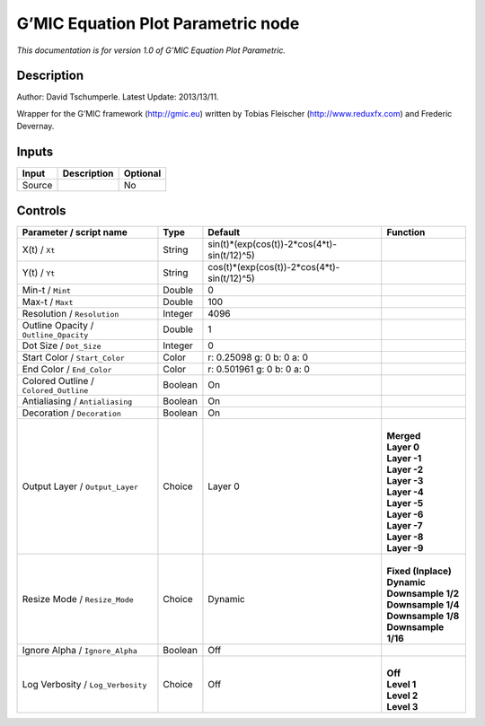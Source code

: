 .. _eu.gmic.EquationPlotParametric:

G’MIC Equation Plot Parametric node
===================================

*This documentation is for version 1.0 of G’MIC Equation Plot Parametric.*

Description
-----------

Author: David Tschumperle. Latest Update: 2013/13/11.

Wrapper for the G’MIC framework (http://gmic.eu) written by Tobias Fleischer (http://www.reduxfx.com) and Frederic Devernay.

Inputs
------

+--------+-------------+----------+
| Input  | Description | Optional |
+========+=============+==========+
| Source |             | No       |
+--------+-------------+----------+

Controls
--------

.. tabularcolumns:: |>{\raggedright}p{0.2\columnwidth}|>{\raggedright}p{0.06\columnwidth}|>{\raggedright}p{0.07\columnwidth}|p{0.63\columnwidth}|

.. cssclass:: longtable

+---------------------------------------+---------+---------------------------------------------+-----------------------+
| Parameter / script name               | Type    | Default                                     | Function              |
+=======================================+=========+=============================================+=======================+
| X(t) / ``Xt``                         | String  | sin(t)*(exp(cos(t))-2*cos(4*t)-sin(t/12)^5) |                       |
+---------------------------------------+---------+---------------------------------------------+-----------------------+
| Y(t) / ``Yt``                         | String  | cos(t)*(exp(cos(t))-2*cos(4*t)-sin(t/12)^5) |                       |
+---------------------------------------+---------+---------------------------------------------+-----------------------+
| Min-t / ``Mint``                      | Double  | 0                                           |                       |
+---------------------------------------+---------+---------------------------------------------+-----------------------+
| Max-t / ``Maxt``                      | Double  | 100                                         |                       |
+---------------------------------------+---------+---------------------------------------------+-----------------------+
| Resolution / ``Resolution``           | Integer | 4096                                        |                       |
+---------------------------------------+---------+---------------------------------------------+-----------------------+
| Outline Opacity / ``Outline_Opacity`` | Double  | 1                                           |                       |
+---------------------------------------+---------+---------------------------------------------+-----------------------+
| Dot Size / ``Dot_Size``               | Integer | 0                                           |                       |
+---------------------------------------+---------+---------------------------------------------+-----------------------+
| Start Color / ``Start_Color``         | Color   | r: 0.25098 g: 0 b: 0 a: 0                   |                       |
+---------------------------------------+---------+---------------------------------------------+-----------------------+
| End Color / ``End_Color``             | Color   | r: 0.501961 g: 0 b: 0 a: 0                  |                       |
+---------------------------------------+---------+---------------------------------------------+-----------------------+
| Colored Outline / ``Colored_Outline`` | Boolean | On                                          |                       |
+---------------------------------------+---------+---------------------------------------------+-----------------------+
| Antialiasing / ``Antialiasing``       | Boolean | On                                          |                       |
+---------------------------------------+---------+---------------------------------------------+-----------------------+
| Decoration / ``Decoration``           | Boolean | On                                          |                       |
+---------------------------------------+---------+---------------------------------------------+-----------------------+
| Output Layer / ``Output_Layer``       | Choice  | Layer 0                                     | |                     |
|                                       |         |                                             | | **Merged**          |
|                                       |         |                                             | | **Layer 0**         |
|                                       |         |                                             | | **Layer -1**        |
|                                       |         |                                             | | **Layer -2**        |
|                                       |         |                                             | | **Layer -3**        |
|                                       |         |                                             | | **Layer -4**        |
|                                       |         |                                             | | **Layer -5**        |
|                                       |         |                                             | | **Layer -6**        |
|                                       |         |                                             | | **Layer -7**        |
|                                       |         |                                             | | **Layer -8**        |
|                                       |         |                                             | | **Layer -9**        |
+---------------------------------------+---------+---------------------------------------------+-----------------------+
| Resize Mode / ``Resize_Mode``         | Choice  | Dynamic                                     | |                     |
|                                       |         |                                             | | **Fixed (Inplace)** |
|                                       |         |                                             | | **Dynamic**         |
|                                       |         |                                             | | **Downsample 1/2**  |
|                                       |         |                                             | | **Downsample 1/4**  |
|                                       |         |                                             | | **Downsample 1/8**  |
|                                       |         |                                             | | **Downsample 1/16** |
+---------------------------------------+---------+---------------------------------------------+-----------------------+
| Ignore Alpha / ``Ignore_Alpha``       | Boolean | Off                                         |                       |
+---------------------------------------+---------+---------------------------------------------+-----------------------+
| Log Verbosity / ``Log_Verbosity``     | Choice  | Off                                         | |                     |
|                                       |         |                                             | | **Off**             |
|                                       |         |                                             | | **Level 1**         |
|                                       |         |                                             | | **Level 2**         |
|                                       |         |                                             | | **Level 3**         |
+---------------------------------------+---------+---------------------------------------------+-----------------------+
